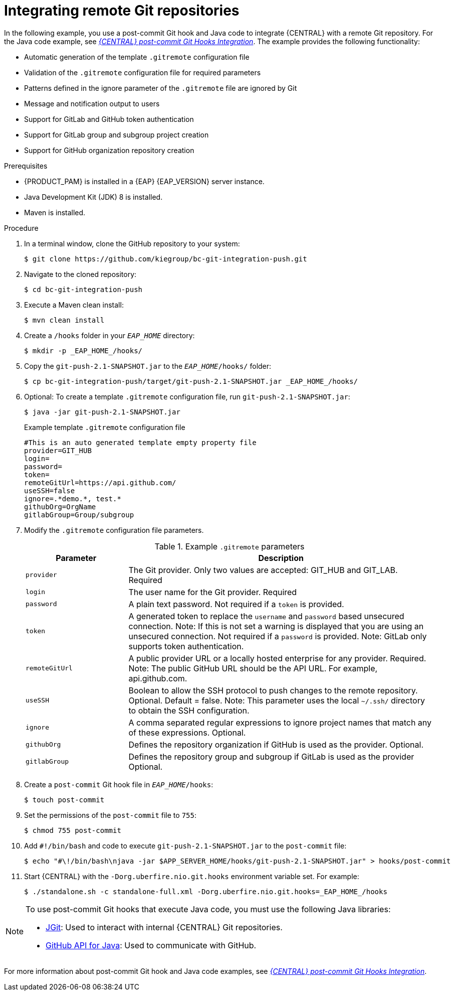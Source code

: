 [id='managing-business-central-integrating-remote-git-repositories-proc-{context}']
= Integrating remote Git repositories

In the following example, you use a post-commit Git hook and Java code to integrate {CENTRAL} with a remote Git repository. For the Java code example, see https://github.com/kiegroup/bc-git-integration-push[_{CENTRAL} post-commit Git Hooks Integration_]. The example provides the following functionality:

* Automatic generation of the template `.gitremote` configuration file
* Validation of the `.gitremote` configuration file for required parameters
* Patterns defined in the ignore parameter of the `.gitremote` file are ignored by Git
* Message and notification output to users
* Support for GitLab and GitHub token authentication
* Support for GitLab group and subgroup project creation
* Support for GitHub organization repository creation

.Prerequisites
* {PRODUCT_PAM} is installed in a {EAP} {EAP_VERSION} server instance.
* Java Development Kit (JDK) 8 is installed.
* Maven is installed.

.Procedure
. In a terminal window, clone the GitHub repository to your system:
+
[source]
----
$ git clone https://github.com/kiegroup/bc-git-integration-push.git
----
. Navigate to the cloned repository:
+
[source]
----
$ cd bc-git-integration-push
----
. Execute a Maven clean install:
+
[source]
----
$ mvn clean install
----
. Create a `/hooks` folder in your `_EAP_HOME_` directory:
+
[source]
----
$ mkdir -p _EAP_HOME_/hooks/
----
. Copy the `git-push-2.1-SNAPSHOT.jar` to the `_EAP_HOME_/hooks/` folder:
+
[source]
----
$ cp bc-git-integration-push/target/git-push-2.1-SNAPSHOT.jar _EAP_HOME_/hooks/
----
. Optional: To create a template `.gitremote` configuration file, run `git-push-2.1-SNAPSHOT.jar`:
+
[source]
----
$ java -jar git-push-2.1-SNAPSHOT.jar
----
+
.Example template `.gitremote` configuration file
[source]
----
#This is an auto generated template empty property file
provider=GIT_HUB
login=
password=
token=
remoteGitUrl=https://api.github.com/
useSSH=false
ignore=.*demo.*, test.*
githubOrg=OrgName
gitlabGroup=Group/subgroup
----

. Modify the `.gitremote` configuration file parameters.
+
.Example `.gitremote` parameters
[cols="25%,75%", options="header"]
|===
|Parameter
|Description

|`provider`
|The Git provider. Only two values are accepted: GIT_HUB and GIT_LAB. Required

|`login`
|The user name for the Git provider. Required

|`password`
|A plain text password. Not required if a `token` is provided.

|`token`
|A generated token to replace the `username` and `password` based unsecured connection. Note: If this is not set a warning is displayed that you are using an unsecured connection. Not required if a `password` is provided. Note: GitLab only supports token authentication.

|`remoteGitUrl`
|A public provider URL or a locally hosted enterprise for any provider. Required. Note: The public GitHub URL should be the API URL. For example, api.github.com.

|`useSSH`
|Boolean to allow the SSH protocol to push changes to the remote repository. Optional. Default = false. Note: This parameter uses the local `~/.ssh/` directory to obtain the SSH configuration.

|`ignore`
|A comma separated regular expressions to ignore project names that match any of these expressions. Optional.

|`githubOrg`
|Defines the repository organization if GitHub is used as the provider. Optional.

|`gitlabGroup`
|Defines the repository group and subgroup if GitLab is used as the provider Optional.
|===

. Create a `post-commit` Git hook file in `_EAP_HOME_/hooks`:
+
[source]
----
$ touch post-commit
----
. Set the permissions of the `post-commit` file to `755`:
+
[source]
----
$ chmod 755 post-commit
----
. Add `#!/bin/bash` and code to execute `git-push-2.1-SNAPSHOT.jar` to the `post-commit` file:
+
[source]
----
$ echo "#\!/bin/bash\njava -jar $APP_SERVER_HOME/hooks/git-push-2.1-SNAPSHOT.jar" > hooks/post-commit
----

. Start {CENTRAL} with the `-Dorg.uberfire.nio.git.hooks` environment variable set. For example:
+
[source]
----
$ ./standalone.sh -c standalone-full.xml -Dorg.uberfire.nio.git.hooks=_EAP_HOME_/hooks
----

[NOTE]
====
To use post-commit Git hooks that execute Java code, you must use the following Java libraries:

* https://www.eclipse.org/jgit/[JGit]: Used to interact with internal {CENTRAL} Git repositories.
* http://github-api.kohsuke.org/[GitHub API for Java]: Used to communicate with GitHub.
====

For more information about post-commit Git hook and Java code examples, see https://github.com/kiegroup/bc-git-integration-push[_{CENTRAL} post-commit Git Hooks Integration_].
